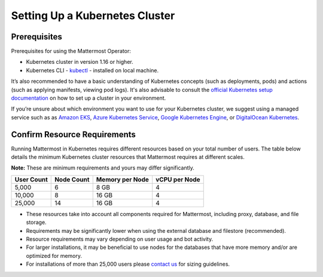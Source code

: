 .. _install-kubernetes-cluster:

Setting Up a Kubernetes Cluster
===============================

Prerequisites
-------------

Prerequisites for using the Mattermost Operator:

- Kubernetes cluster in version 1.16 or higher.
- Kubernetes CLI - `kubectl <https://kubernetes.io/docs/reference/kubectl/overview/>`__ - installed on local machine.

It’s also recommended to have a basic understanding of Kubernetes concepts (such as deployments, pods) and actions (such as applying manifests, viewing pod logs). It's also advisable to consult the `official Kubernetes setup documentation <https://kubernetes.io/docs/setup/>`__ on how to set up a cluster in your environment. 

If you’re unsure about which environment you want to use for your Kubernetes cluster, we suggest using a managed service such as as `Amazon EKS <https://aws.amazon.com/eks/>`__, `Azure Kubernetes Service <https://azure.microsoft.com/en-ca/services/kubernetes-service/>`__, `Google Kubernetes Engine <https://cloud.google.com/kubernetes-engine/>`__, or `DigitalOcean Kubernetes <https://www.digitalocean.com/products/kubernetes/>`__.

Confirm Resource Requirements
-----------------------------

Running Mattermost in Kubernetes requires different resources based on your total number of users. The table below details the minimum Kubernetes cluster resources that Mattermost requires at different scales.

**Note:** These are minimum requirements and yours may differ significantly.

.. csv-table::
    :header: "User Count", "Node Count", "Memory per Node", "vCPU per Node"

    "5,000", "6", "8 GB", "4"
    "10,000", "8", "16 GB", "4"
    "25,000", "14", "16 GB", "4"


- These resources take into account all components required for Mattermost, including proxy, database, and file storage.
- Requirements may be significantly lower when using the external database and filestore (recommended).  
- Resource requirements may vary depending on user usage and bot activity.
- For larger installations, it may be beneficial to use nodes for the databases that have more memory and/or are optimized for memory.
- For installations of more than 25,000 users please `contact us <https://mattermost.com/contact-us/>`__ for sizing guidelines.
